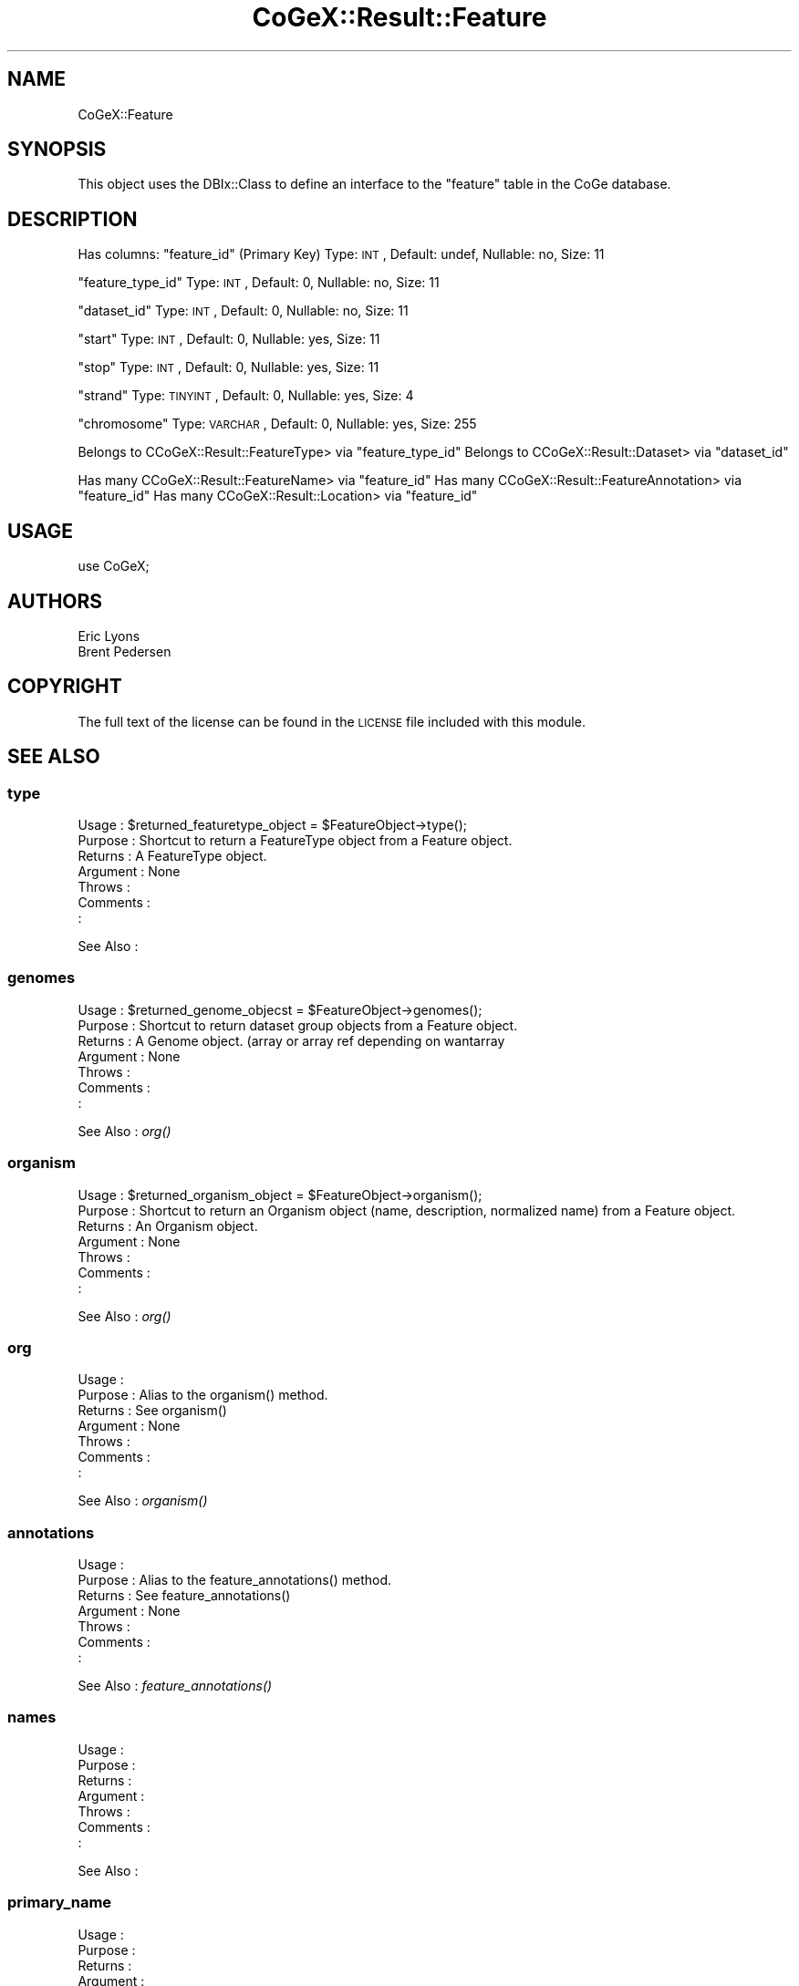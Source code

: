 .\" Automatically generated by Pod::Man 2.22 (Pod::Simple 3.13)
.\"
.\" Standard preamble:
.\" ========================================================================
.de Sp \" Vertical space (when we can't use .PP)
.if t .sp .5v
.if n .sp
..
.de Vb \" Begin verbatim text
.ft CW
.nf
.ne \\$1
..
.de Ve \" End verbatim text
.ft R
.fi
..
.\" Set up some character translations and predefined strings.  \*(-- will
.\" give an unbreakable dash, \*(PI will give pi, \*(L" will give a left
.\" double quote, and \*(R" will give a right double quote.  \*(C+ will
.\" give a nicer C++.  Capital omega is used to do unbreakable dashes and
.\" therefore won't be available.  \*(C` and \*(C' expand to `' in nroff,
.\" nothing in troff, for use with C<>.
.tr \(*W-
.ds C+ C\v'-.1v'\h'-1p'\s-2+\h'-1p'+\s0\v'.1v'\h'-1p'
.ie n \{\
.    ds -- \(*W-
.    ds PI pi
.    if (\n(.H=4u)&(1m=24u) .ds -- \(*W\h'-12u'\(*W\h'-12u'-\" diablo 10 pitch
.    if (\n(.H=4u)&(1m=20u) .ds -- \(*W\h'-12u'\(*W\h'-8u'-\"  diablo 12 pitch
.    ds L" ""
.    ds R" ""
.    ds C` ""
.    ds C' ""
'br\}
.el\{\
.    ds -- \|\(em\|
.    ds PI \(*p
.    ds L" ``
.    ds R" ''
'br\}
.\"
.\" Escape single quotes in literal strings from groff's Unicode transform.
.ie \n(.g .ds Aq \(aq
.el       .ds Aq '
.\"
.\" If the F register is turned on, we'll generate index entries on stderr for
.\" titles (.TH), headers (.SH), subsections (.SS), items (.Ip), and index
.\" entries marked with X<> in POD.  Of course, you'll have to process the
.\" output yourself in some meaningful fashion.
.ie \nF \{\
.    de IX
.    tm Index:\\$1\t\\n%\t"\\$2"
..
.    nr % 0
.    rr F
.\}
.el \{\
.    de IX
..
.\}
.\" ========================================================================
.\"
.IX Title "CoGeX::Result::Feature 3"
.TH CoGeX::Result::Feature 3 "2015-05-06" "perl v5.10.1" "User Contributed Perl Documentation"
.\" For nroff, turn off justification.  Always turn off hyphenation; it makes
.\" way too many mistakes in technical documents.
.if n .ad l
.nh
.SH "NAME"
CoGeX::Feature
.SH "SYNOPSIS"
.IX Header "SYNOPSIS"
This object uses the DBIx::Class to define an interface to the \f(CW\*(C`feature\*(C'\fR table in the CoGe database.
.SH "DESCRIPTION"
.IX Header "DESCRIPTION"
Has columns:
\&\f(CW\*(C`feature_id\*(C'\fR (Primary Key)
Type: \s-1INT\s0, Default: undef, Nullable: no, Size: 11
.PP
\&\f(CW\*(C`feature_type_id\*(C'\fR
Type: \s-1INT\s0, Default: 0, Nullable: no, Size: 11
.PP
\&\f(CW\*(C`dataset_id\*(C'\fR
Type: \s-1INT\s0, Default: 0, Nullable: no, Size: 11
.PP
\&\f(CW\*(C`start\*(C'\fR
Type: \s-1INT\s0, Default: 0, Nullable: yes, Size: 11
.PP
\&\f(CW\*(C`stop\*(C'\fR
Type: \s-1INT\s0, Default: 0, Nullable: yes, Size: 11
.PP
\&\f(CW\*(C`strand\*(C'\fR
Type: \s-1TINYINT\s0, Default: 0, Nullable: yes, Size: 4
.PP
\&\f(CW\*(C`chromosome\*(C'\fR
Type: \s-1VARCHAR\s0, Default: 0, Nullable: yes, Size: 255
.PP
Belongs to CCoGeX::Result::FeatureType> via \f(CW\*(C`feature_type_id\*(C'\fR
Belongs to CCoGeX::Result::Dataset> via \f(CW\*(C`dataset_id\*(C'\fR
.PP
Has many CCoGeX::Result::FeatureName> via \f(CW\*(C`feature_id\*(C'\fR
Has many CCoGeX::Result::FeatureAnnotation> via \f(CW\*(C`feature_id\*(C'\fR
Has many CCoGeX::Result::Location> via \f(CW\*(C`feature_id\*(C'\fR
.SH "USAGE"
.IX Header "USAGE"
.Vb 1
\&  use CoGeX;
.Ve
.SH "AUTHORS"
.IX Header "AUTHORS"
.Vb 2
\& Eric Lyons
\& Brent Pedersen
.Ve
.SH "COPYRIGHT"
.IX Header "COPYRIGHT"
The full text of the license can be found in the
\&\s-1LICENSE\s0 file included with this module.
.SH "SEE ALSO"
.IX Header "SEE ALSO"
.SS "type"
.IX Subsection "type"
.Vb 7
\& Usage     : $returned_featuretype_object = $FeatureObject\->type();
\& Purpose   : Shortcut to return a FeatureType object from a Feature object.
\& Returns   : A FeatureType object.
\& Argument  : None
\& Throws    :
\& Comments  :
\&           :
.Ve
.PP
See Also   :
.SS "genomes"
.IX Subsection "genomes"
.Vb 7
\& Usage     : $returned_genome_objecst = $FeatureObject\->genomes();
\& Purpose   : Shortcut to return dataset group objects from a Feature object.
\& Returns   : A Genome object. (array or array ref depending on wantarray
\& Argument  : None
\& Throws    :
\& Comments  :
\&           :
.Ve
.PP
See Also   : \fIorg()\fR
.SS "organism"
.IX Subsection "organism"
.Vb 7
\& Usage     : $returned_organism_object = $FeatureObject\->organism();
\& Purpose   : Shortcut to return an Organism object (name, description, normalized name) from a Feature object.
\& Returns   : An Organism object.
\& Argument  : None
\& Throws    :
\& Comments  :
\&           :
.Ve
.PP
See Also   : \fIorg()\fR
.SS "org"
.IX Subsection "org"
.Vb 7
\& Usage     :
\& Purpose   : Alias to the organism() method.
\& Returns   : See organism()
\& Argument  : None
\& Throws    :
\& Comments  :
\&           :
.Ve
.PP
See Also   : \fIorganism()\fR
.SS "annotations"
.IX Subsection "annotations"
.Vb 7
\& Usage     :
\& Purpose   : Alias to the feature_annotations() method.
\& Returns   : See feature_annotations()
\& Argument  : None
\& Throws    :
\& Comments  :
\&           :
.Ve
.PP
See Also   : \fIfeature_annotations()\fR
.SS "names"
.IX Subsection "names"
.Vb 7
\& Usage     :
\& Purpose   :
\& Returns   :
\& Argument  :
\& Throws    :
\& Comments  :
\&           :
.Ve
.PP
See Also   :
.SS "primary_name"
.IX Subsection "primary_name"
.Vb 7
\& Usage     :
\& Purpose   :
\& Returns   :
\& Argument  :
\& Throws    :
\& Comments  :
\&           :
.Ve
.PP
See Also   :
.SS "locs"
.IX Subsection "locs"
.Vb 7
\& Usage     :
\& Purpose   :
\& Returns   :
\& Argument  :
\& Throws    :
\& Comments  :
\&           :
.Ve
.PP
See Also   :
.SS "eannotations"
.IX Subsection "eannotations"
.Vb 7
\& Usage     :
\& Purpose   :
\& Returns   :
\& Argument  :
\& Throws    :
\& Comments  :
\&           :
.Ve
.PP
See Also   :
.SS "annos"
.IX Subsection "annos"
.Vb 7
\& Usage     :
\& Purpose   :
\& Returns   :
\& Argument  :
\& Throws    :
\& Comments  :
\&           :
.Ve
.PP
See Also   :
.SS "length"
.IX Subsection "length"
.Vb 7
\& Usage     :
\& Purpose   :
\& Returns   :
\& Argument  :
\& Throws    :
\& Comments  :
\&           :
.Ve
.PP
See Also   :
.SS "annotation_pretty_print"
.IX Subsection "annotation_pretty_print"
.Vb 8
\& Usage     : my $pretty_annotation = $feat\->annotation_pretty_print
\& Purpose   : returns a string with information and annotations about a feature
\&             in a nice format with tabs and new\-lines and the like.
\& Returns   : returns a string
\& Argument  : none
\& Throws    :
\& Comments  : uses Coge::Genome::Accessory::Annotation to build the annotations,
\&           : specifying delimters, and printing to string.   Pretty cool object.
.Ve
.PP
See Also   : CoGe::Genome::Accessory::Annotation
.SS "annotation_pretty_print_html"
.IX Subsection "annotation_pretty_print_html"
.Vb 8
\& Usage     : my $pretty_annotation_html = $feat\->annotation_pretty_print_html
\& Purpose   : returns a string with information and annotations about a feature
\&             in a nice html format with breaks and class tags (called "annotation")
\& Returns   : returns a string
\& Argument  : none
\& Throws    :
\& Comments  : uses Coge::Genome::Accessory::Annotation to build the annotations,
\&           : specifying delimters, and printing to string.   Pretty cool object.
.Ve
.PP
See Also   : CoGe::Accessory::Annotation
.SS "genbank_location_string"
.IX Subsection "genbank_location_string"
.Vb 9
\& Usage     : my $genbank_loc = $feat\->genbank_location_string
\& Purpose   : generates a genbank location string for the feature in genomic coordinates or
\&           : based on a recalibration number that is user specified
\&           : e.g.: complement(join(10..100,200..400))
\& Returns   : a string
\& Argument  : hash:  recalibrate => number of positions to subtract from genomic location
\& Throws    : none
\& Comments  :
\&           :
.Ve
.PP
See Also   :
.SS "chr"
.IX Subsection "chr"
.Vb 2
\& Usage     : my $chr = $feat\->chr
\& Purpose   : alias for $feat\->chromosome
.Ve
.SS "version"
.IX Subsection "version"
.Vb 7
\& Usage     : my $version = $feat\->version
\& Purpose   : return the dataset version of the feature
\& Returns   : an integer
\& Argument  : none
\& Throws    : none
\& Comments  : returns $self\->dataset\->version
\&           :
.Ve
.PP
See Also   :
.SS "genomic_sequence"
.IX Subsection "genomic_sequence"
.Vb 6
\& Usage     : my $genomic_seq = $feat\->genomic_sequence
\& Purpose   : gets the genomic seqence for a feature
\& Returns   : a string
\& Argument  : none
\& Comments  :
\&See Also   : CoGe
.Ve
.SS "has_genomic_sequence"
.IX Subsection "has_genomic_sequence"
.Vb 7
\& Usage     :
\& Purpose   :
\& Returns   :
\& Argument  :
\& Throws    :
\& Comments  :
\&           :
.Ve
.PP
See Also   :
.SS "blast_bit_score"
.IX Subsection "blast_bit_score"
.Vb 9
\& Usage     : my $bit_score = $feature\->blast_bit_score();
\& Purpose   : returns the blast bit score for the feature\*(Aqs self\-self identical hit
\& Returns   : an int \-\- the blast bit score
\& Argument  : optional hash
\&             match    => the score for a nucleotide match. DEFAULT: 1
\&             mismatch => the score for a nucleotide mismatch.  DEFAULT: \-3
\& Throws    :
\& Comments  :
\&           :
.Ve
.PP
See Also   :
.SS "_estimate_lambda"
.IX Subsection "_estimate_lambda"
.Vb 10
\& Usage     : my $lambda = $feature\->_estimate_lambda
\& Purpose   : estimates lambda for calculating blast bit scores.  Lambda is
\&             a matrix\-specific constant for normalizing raw blast scores
\& Returns   : a number, lambda
\& Argument  : optional hash
\&             match    => the score for a nucleotide match. DEFAULT: 1
\&             mismatch => the score for a nucleotide mismatch.  DEFAULT: \-3
\&             precision=> the different between the high and low estimate
\&                         of lambda before lambda is returned.
\&                         DEFAULT: 0.001
\& Throws    : a warning if there is a problem with the calcualted expected_score
\&             or the match score is less than 0;
\& Comments  : Assumes an equal probability for each nucleotide.
\&           : this routine is based on example 4\-1 from
\&           : BLAST: An essential guide to the Basic Local Alignment Search Tool
\&           : by Korf, Yandell, and Bedell published by O\*(AqReilly press.
.Ve
.PP
See Also   :
.SS "reverse_complement"
.IX Subsection "reverse_complement"
.Vb 7
\& Usage     :
\& Purpose   :
\& Returns   :
\& Argument  :
\& Throws    :
\& Comments  :
\&           :
.Ve
.PP
See Also   :
.SS "reverse_comp"
.IX Subsection "reverse_comp"
.Vb 7
\& Usage     :
\& Purpose   : See reverse_complement()
\& Returns   :
\& Argument  :
\& Throws    :
\& Comments  : Alias for the reverse_complement function.
\&           :
.Ve
.PP
See Also   : \fIreverse_complement()\fR
.SS "protein_sequence"
.IX Subsection "protein_sequence"
.Vb 7
\& Usage     :
\& Purpose   :
\& Returns   :
\& Argument  :
\& Throws    :
\& Comments  :
\&           :
.Ve
.PP
See Also   :
.SS "frame6_trans"
.IX Subsection "frame6_trans"
.Vb 7
\& Usage     :
\& Purpose   :
\& Returns   :
\& Argument  :
\& Throws    :
\& Comments  :
\&           :
.Ve
.PP
See Also   :
.SS "genetic_code"
.IX Subsection "genetic_code"
.Vb 7
\& Usage     :
\& Purpose   :
\& Returns   :
\& Argument  :
\& Throws    :
\& Comments  :
\&           :
.Ve
.PP
See Also   :
.SS "_process_seq"
.IX Subsection "_process_seq"
.Vb 7
\& Usage     :
\& Purpose   :
\& Returns   :
\& Argument  :
\& Throws    :
\& Comments  :
\&           :
.Ve
.PP
See Also   :
.SS "percent_translation_system"
.IX Subsection "percent_translation_system"
.Vb 7
\& Usage     :
\& Purpose   :
\& Returns   :
\& Argument  :
\& Throws    :
\& Comments  :
\&           :
.Ve
.PP
See Also   :
.SS "aa_frequency"
.IX Subsection "aa_frequency"
.Vb 7
\& Usage     :
\& Purpose   :
\& Returns   :
\& Argument  :
\& Throws    :
\& Comments  :
\&           :
.Ve
.PP
See Also   :
.SS "codon_frequency"
.IX Subsection "codon_frequency"
.Vb 7
\& Usage     :
\& Purpose   :
\& Returns   :
\& Argument  :
\& Throws    :
\& Comments  :
\&           :
.Ve
.PP
See Also   :
.SS "gc_content"
.IX Subsection "gc_content"
.Vb 7
\& Usage     :
\& Purpose   :
\& Returns   :
\& Argument  :
\& Throws    :
\& Comments  :
\&           :
.Ve
.PP
See Also   :
.SS "percent_gc"
.IX Subsection "percent_gc"
.Vb 7
\& Usage     :
\& Purpose   : See gc_content()
\& Returns   :
\& Argument  :
\& Throws    :
\& Comments  : Alias for the gc_content() method.
\&           :
.Ve
.PP
See Also   : \fIgc_content()\fR
.SS "wobble_content"
.IX Subsection "wobble_content"
.Vb 7
\& Usage     :
\& Purpose   :
\& Returns   :
\& Argument  :
\& Throws    :
\& Comments  :
\&           :
.Ve
.PP
See Also   :
.SS "fasta"
.IX Subsection "fasta"
.Vb 7
\& Usage     :
\& Purpose   : returns a fasta formated sequence for the featre
\& Returns   :
\& Argument  :
\& Throws    :
\& Comments  :
\&           :
.Ve
.PP
See Also   :
.SS "sequence_type"
.IX Subsection "sequence_type"
.Vb 8
\& Usage     :
\& Purpose   : returns the genomic_sequence_type object for the sequence
\& Returns   : wantarray \-\- may be more than one genomic_sequence_type sequences associated with this feature
\&             looked up through dataset\->genome_connector\->genome\->genomic_sequence_type
\& Argument  :
\& Throws    :
\& Comments  :
\&           :
.Ve
.PP
See Also   :
.SS "info"
.IX Subsection "info"
.Vb 2
\& Usage     : $self\->info
\& Purpose   : returns a string of information about the feature.
\&
\& Returns   : returns a string
\& Argument  : none
\& Throws    :
\& Comments  : To be used to quickly generate a string about the feature
.Ve
.PP
See Also   :
.SS "clean_locations"
.IX Subsection "clean_locations"
.Vb 2
\& Usage     : $self\->clean_locations
\& Purpose   : returns wantarray of location objects.  Checks them for consistency due to some bad loads where locations had bad starts, stops, chromosomes and strands
\&
\& Returns   : returns wantarray of location ojects
\& Argument  : none
\& Throws    :
\& Comments  :
.Ve
.PP
See Also   :
